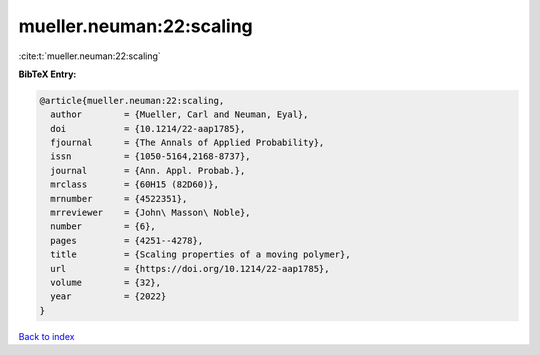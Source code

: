 mueller.neuman:22:scaling
=========================

:cite:t:`mueller.neuman:22:scaling`

**BibTeX Entry:**

.. code-block:: bibtex

   @article{mueller.neuman:22:scaling,
     author        = {Mueller, Carl and Neuman, Eyal},
     doi           = {10.1214/22-aap1785},
     fjournal      = {The Annals of Applied Probability},
     issn          = {1050-5164,2168-8737},
     journal       = {Ann. Appl. Probab.},
     mrclass       = {60H15 (82D60)},
     mrnumber      = {4522351},
     mrreviewer    = {John\ Masson\ Noble},
     number        = {6},
     pages         = {4251--4278},
     title         = {Scaling properties of a moving polymer},
     url           = {https://doi.org/10.1214/22-aap1785},
     volume        = {32},
     year          = {2022}
   }

`Back to index <../By-Cite-Keys.rst>`_

